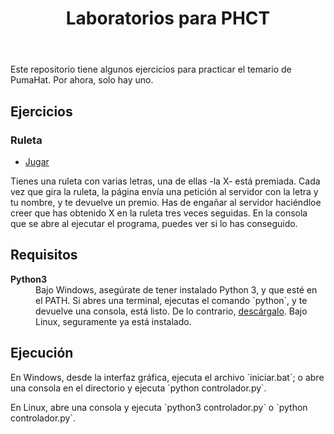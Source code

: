 #+TITLE: Laboratorios para PHCT
Este repositorio tiene algunos ejercicios para practicar el temario de PumaHat. Por ahora, solo hay uno.

** Ejercicios
*** Ruleta
- [[http://localhost/ruleta][Jugar]]
Tienes una ruleta con varias letras, una de ellas -la X- está premiada. Cada vez que gira la ruleta, la página envía una petición al servidor con la letra y tu nombre, y te devuelve un premio. Has de engañar al servidor haciéndloe creer que has obtenido X en la ruleta tres veces seguidas. En la consola que se abre al ejecutar el programa, puedes ver si lo has conseguido.

** Requisitos
- **Python3** :: Bajo Windows, asegúrate de tener instalado Python 3, y que esté en el PATH. Si abres una terminal, ejecutas el comando `python`, y te devuelve una consola, está listo. De lo contrario, [[https://www.python.org/downloads/windows/][descárgalo]]. Bajo Linux, seguramente ya está instalado.

** Ejecución
En Windows, desde la interfaz gráfica, ejecuta el archivo `iniciar.bat`; o abre una consola en el directorio y ejecuta `python controlador.py`.

En Linux, abre una consola y ejecuta `python3 controlador.py` o `python controlador.py`.
